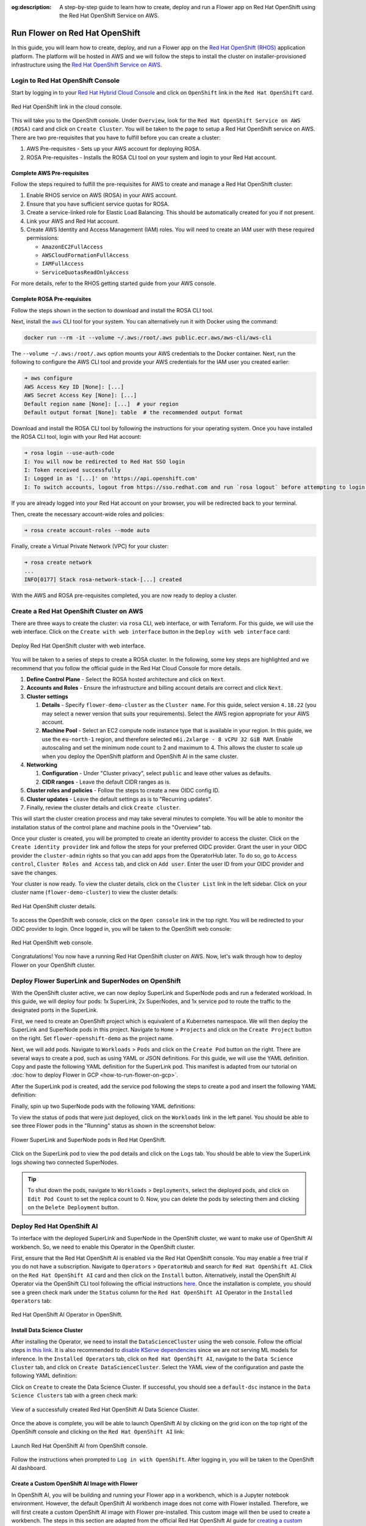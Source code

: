 :og:description: A step-by-step guide to learn how to create, deploy and run a Flower app on Red Hat OpenShift using the Red Hat OpenShift Service on AWS.
.. meta::
    :description: A step-by-step guide to learn how to create, deploy and run a Flower app on Red Hat OpenShift using the Red Hat OpenShift Service on AWS.

Run Flower on Red Hat OpenShift
===============================

In this guide, you will learn how to create, deploy, and run a Flower app on the `Red
Hat OpenShift (RHOS)
<https://www.redhat.com/en/technologies/cloud-computing/openshift>`_ application
platform. The platform will be hosted in AWS and we will follow the steps to install the
cluster on installer-provisioned infrastructure using the `Red Hat OpenShift Service on
AWS <https://aws.amazon.com/rosa/>`_.

Login to Red Hat OpenShift Console
----------------------------------

Start by logging in to your `Red Hat Hybrid Cloud Console
<https://console.redhat.com/>`_ and click on ``OpenShift`` link in the ``Red Hat
OpenShift`` card.

.. figure:: ./_static/rhos/rh_console.png
    :align: center
    :width: 90%
    :alt: Red Hat OpenShift link in Red Hat Hybrid Cloud Console

    Red Hat OpenShift link in the cloud console.

This will take you to the OpenShift console. Under ``Overview``, look for the ``Red Hat
OpenShift Service on AWS (ROSA)`` card and click on ``Create Cluster``. You will be
taken to the page to setup a Red Hat OpenShift service on AWS. There are two
pre-requisites that you have to fulfill before you can create a cluster:

1. AWS Pre-requisites - Sets up your AWS account for deploying ROSA.
2. ROSA Pre-requisites - Installs the ROSA CLI tool on your system and login to your Red
   Hat account.

Complete AWS Pre-requisites
~~~~~~~~~~~~~~~~~~~~~~~~~~~

Follow the steps required to fulfill the pre-requisites for AWS to create and manage a
Red Hat OpenShift cluster:

1. Enable RHOS service on AWS (ROSA) in your AWS account.
2. Ensure that you have sufficient service quotas for ROSA.
3. Create a service-linked role for Elastic Load Balancing. This should be automatically
   created for you if not present.
4. Link your AWS and Red Hat account.
5. Create AWS Identity and Access Management (IAM) roles. You will need to create an IAM
   user with these required permissions:

   - ``AmazonEC2FullAccess``
   - ``AWSCloudFormationFullAccess``
   - ``IAMFullAccess``
   - ``ServiceQuotasReadOnlyAccess``

For more details, refer to the RHOS getting started guide from your AWS console.

Complete ROSA Pre-requisites
~~~~~~~~~~~~~~~~~~~~~~~~~~~~

Follow the steps shown in the section to download and install the ROSA CLI tool.

Next, install the |aws_cli_link|_ CLI tool for your system. You can alternatively run it
with Docker using the command:

.. code-block:: shell

    docker run --rm -it --volume ~/.aws:/root/.aws public.ecr.aws/aws-cli/aws-cli

The ``--volume ~/.aws:/root/.aws`` option mounts your AWS credentials to the Docker
container. Next, run the following to configure the AWS CLI tool and provide your AWS
credentials for the IAM user you created earlier:

.. code-block:: shell

    ➜ aws configure
    AWS Access Key ID [None]: [...]
    AWS Secret Access Key [None]: [...]
    Default region name [None]: [...]  # your region
    Default output format [None]: table  # the recommended output format

Download and install the ROSA CLI tool by following the instructions for your operating
system. Once you have installed the ROSA CLI tool, login with your Red Hat account:

.. code-block:: shell

    ➜ rosa login --use-auth-code
    I: You will now be redirected to Red Hat SSO login
    I: Token received successfully
    I: Logged in as '[...]' on 'https://api.openshift.com'
    I: To switch accounts, logout from https://sso.redhat.com and run `rosa logout` before attempting to login again

If you are already logged into your Red Hat account on your browser, you will be
redirected back to your terminal.

Then, create the necessary account-wide roles and policies:

.. code-block:: shell

    ➜ rosa create account-roles --mode auto

Finally, create a Virtual Private Network (VPC) for your cluster:

.. code-block:: shell

    ➜ rosa create network
    ...
    INFO[0177] Stack rosa-network-stack-[...] created

With the AWS and ROSA pre-requisites completed, you are now ready to deploy a cluster.

Create a Red Hat OpenShift Cluster on AWS
-----------------------------------------

There are three ways to create the cluster: via ``rosa`` CLI, web interface, or with
Terraform. For this guide, we will use the web interface. Click on the ``Create with web
interface`` button in the ``Deploy with web interface`` card:

.. figure:: ./_static/rhos/rhos_deploy_web_interface.png
    :align: center
    :width: 90%
    :alt: Deploy Red Hat OpenShift cluster with web interface

    Deploy Red Hat OpenShift cluster with web interface.

You will be taken to a series of steps to create a ROSA cluster. In the following, some
key steps are highlighted and we recommend that you follow the official guide in the Red
Hat Cloud Console for more details.

1. **Define Control Plane** - Select the ROSA hosted architecture and click on ``Next``.
2. **Accounts and Roles** - Ensure the infrastructure and billing account details are
   correct and click ``Next``.
3. **Cluster settings**

   1. **Details** - Specify ``flower-demo-cluster`` as the ``Cluster name``. For this
      guide, select version ``4.18.22`` (you may select a newer version that suits your
      requirements). Select the AWS region appropriate for your AWS account.
   2. **Machine Pool** - Select an EC2 compute node instance type that is available in
      your region. In this guide, we use the ``eu-north-1`` region, and therefore
      selected ``m6i.2xlarge - 8 vCPU 32 GiB RAM``. Enable autoscaling and set the
      minimum node count to 2 and maximum to 4. This allows the cluster to scale up when
      you deploy the OpenShift platform and OpenShift AI in the same cluster.

4. **Networking**

   1. **Configuration** - Under "Cluster privacy", select ``public`` and leave other
      values as defaults.
   2. **CIDR ranges** - Leave the default CIDR ranges as is.

5. **Cluster roles and policies** - Follow the steps to create a new OIDC config ID.
6. **Cluster updates** - Leave the default settings as is to "Recurring updates".
7. Finally, review the cluster details and click ``Create cluster``.

This will start the cluster creation process and may take several minutes to complete.
You will be able to monitor the installation status of the control plane and machine
pools in the "Overview" tab.

Once your cluster is created, you will be prompted to create an identity provider to
access the cluster. Click on the ``Create identity provider`` link and follow the steps
for your preferred OIDC provider. Grant the user in your OIDC provider the
``cluster-admin`` rights so that you can add apps from the OperatorHub later. To do so,
go to ``Access control``, ``Cluster Roles and Access`` tab, and click on ``Add user``.
Enter the user ID from your OIDC provider and save the changes.

Your cluster is now ready. To view the cluster details, click on the ``Cluster List``
link in the left sidebar. Click on your cluster name (``flower-demo-cluster``) to view
the cluster details:

.. figure:: ./_static/rhos/rhos_cluster_details.png
    :align: center
    :width: 90%
    :alt: Red Hat OpenShift cluster details

    Red Hat OpenShift cluster details.

To access the OpenShift web console, click on the ``Open console`` link in the top
right. You will be redirected to your OIDC provider to login. Once logged in, you will
be taken to the OpenShift web console:

.. figure:: ./_static/rhos/rhos_console.png
    :align: center
    :width: 90%
    :alt: Red Hat OpenShift web console

    Red Hat OpenShift web console.

Congratulations! You now have a running Red Hat OpenShift cluster on AWS. Now, let's
walk through how to deploy Flower on your OpenShift cluster.

Deploy Flower SuperLink and SuperNodes on OpenShift
---------------------------------------------------

With the OpenShift cluster active, we can now deploy SuperLink and SuperNode pods and
run a federated workload. In this guide, we will deploy four pods: 1x SuperLink, 2x
SuperNodes, and 1x service pod to route the traffic to the designated ports in the
SuperLink.

First, we need to create an OpenShift project which is equivalent of a Kubernetes
namespace. We will then deploy the SuperLink and SuperNode pods in this project.
Navigate to ``Home`` > ``Projects`` and click on the ``Create Project`` button on the
right. Set ``flower-openshift-demo`` as the project name.

Next, we will add pods. Navigate to ``Workloads`` > ``Pods`` and click on the ``Create
Pod`` button on the right. There are several ways to create a pod, such as using YAML or
JSON definitions. For this guide, we will use the YAML definition. Copy and paste the
following YAML definition for the SuperLink pod. This manifest is adapted from our
tutorial on :doc:`how to deploy Flower in GCP <how-to-run-flower-on-gcp>`.

.. dropdown:: superlink-deployment.yaml

    .. code-block:: bash
        :substitutions:

        apiVersion: apps/v1
        kind: Deployment
        metadata:
          name: superlink
          namespace: flower-openshift-demo # The project name from above
        spec:
          replicas: 1
          selector:
            matchLabels:
              app: superlink
          template:
            metadata:
              labels:
                app: superlink
            spec:
              # Ensures mounted volumes are writable by the pod's non-root user on OpenShift
              securityContext:
                runAsNonRoot: true
              containers:
              - name: superlink
                image: flwr/superlink:|stable_flwr_version|
                args:
                  - "--insecure"
                ports:  # which ports to expose/available
                - containerPort: 9092
                - containerPort: 9093
                volumeMounts:
                - name: cache-volume
                  mountPath: /app/.cache
                - name: tmp-volume
                  mountPath: /var/tmp
                - name: fab-volume
                  mountPath: /app/.flwr
                - name: config-volume
                  mountPath: /app/.config
              volumes:
              - name: cache-volume
                emptyDir:
                  sizeLimit: 50Mi
              - name: tmp-volume
                emptyDir:
                  sizeLimit: 50Mi
              - name: fab-volume
                emptyDir:
                  sizeLimit: 50Mi
              - name: config-volume
                emptyDir:
                  sizeLimit: 50Mi

After the SuperLink pod is created, add the service pod following the steps to create a
pod and insert the following YAML definition:

.. dropdown:: superlink-service.yaml

    .. code-block:: bash
        :substitutions:

        apiVersion: v1
        kind: Service
        metadata:
          name: superlink-service
          namespace: flower-openshift-demo
        spec:
          selector:
            app: superlink
          ports:  # like a dynamic IP routing table/mapping that routes traffic to the designated ports
          - protocol: TCP
            port: 9092   # Port for SuperNode connection
            targetPort: 9092  # the SuperLink container port
            name: superlink-fleetapi
          - protocol: TCP
            port: 9093   # Port for Flower app submission
            targetPort: 9093  # the SuperLink container port
            name: superlink-execapi
          type: LoadBalancer  # balances workload, makes the service publicly available

Finally, spin up two SuperNode pods with the following YAML definitions:

.. dropdown:: supernode-1-deployment.yaml

    .. code-block:: bash
        :substitutions:

        apiVersion: apps/v1
        kind: Deployment
        metadata:
          name: supernode-1
          namespace: flower-openshift-demo # The project name from above
        spec:
          replicas: 1
          selector:
            matchLabels:
              app: supernode-1
          template:
            metadata:
              labels:
                app: supernode-1
            spec:
              # Ensures mounted volumes are writable by the pod's non-root user on OpenShift
              securityContext:
                runAsNonRoot: true
              containers:
              - name: supernode
                image: flwr/supernode:|stable_flwr_version|
                args:
                  - "--insecure"
                  - "--superlink"
                  - "superlink-service:9092"
                  - "--clientappio-api-address"
                  - "0.0.0.0:9094"
                ports:
                - containerPort: 9094
                volumeMounts:
                - name: cache-volume
                  mountPath: /app/.cache
                - name: tmp-volume
                  mountPath: /var/tmp
                - name: fab-volume
                  mountPath: /app/.flwr
                - name: config-volume
                  mountPath: /app/.config
              volumes:
              - name: cache-volume
                emptyDir:
                  sizeLimit: 50Mi
              - name: tmp-volume
                emptyDir:
                  sizeLimit: 50Mi
              - name: fab-volume
                emptyDir:
                  sizeLimit: 50Mi
              - name: config-volume
                emptyDir:
                  sizeLimit: 50Mi

.. dropdown:: supernode-2-deployment.yaml

    .. code-block:: bash
        :substitutions:

        apiVersion: apps/v1
        kind: Deployment
        metadata:
          name: supernode-2
          namespace: flower-openshift-demo # The project name from above
        spec:
          replicas: 1
          selector:
            matchLabels:
              app: supernode-2
          template:
            metadata:
              labels:
                app: supernode-2
            spec:
              # Ensures mounted volumes are writable by the pod's non-root user on OpenShift
              securityContext:
                runAsNonRoot: true
              containers:
              - name: supernode
                image: flwr/supernode:|stable_flwr_version|
                args:
                  - "--insecure"
                  - "--superlink"
                  - "superlink-service:9092"
                  - "--clientappio-api-address"
                  - "0.0.0.0:9094"
                ports:
                - containerPort: 9094
                volumeMounts:
                - name: cache-volume
                  mountPath: /app/.cache
                - name: tmp-volume
                  mountPath: /var/tmp
                - name: fab-volume
                  mountPath: /app/.flwr
                - name: config-volume
                  mountPath: /app/.config
              volumes:
              - name: cache-volume
                emptyDir:
                  sizeLimit: 50Mi
              - name: tmp-volume
                emptyDir:
                  sizeLimit: 50Mi
              - name: fab-volume
                emptyDir:
                  sizeLimit: 50Mi
              - name: config-volume
                emptyDir:
                  sizeLimit: 50Mi

To view the status of pods that were just deployed, click on the ``Workloads`` link in
the left panel. You should be able to see three Flower pods in the "Running" status as
shown in the screenshot below:

.. figure:: ./_static/rhos/rhos_flower_pods.png
    :align: center
    :width: 90%
    :alt: Flower SuperLink and SuperNode pods in Red Hat OpenShift

    Flower SuperLink and SuperNode pods in Red Hat OpenShift.

Click on the SuperLink pod to view the pod details and click on the ``Logs`` tab. You
should be able to view the SuperLink logs showing two connected SuperNodes.

.. tip::

    To shut down the pods, navigate to ``Workloads`` > ``Deployments``, select the
    deployed pods, and click on ``Edit Pod Count`` to set the replica count to 0. Now,
    you can delete the pods by selecting them and clicking on the ``Delete Deployment``
    button.

Deploy Red Hat OpenShift AI
---------------------------

To interface with the deployed SuperLink and SuperNode in the OpenShift cluster, we want
to make use of OpenShift AI workbench. So, we need to enable this Operator in the
OpenShift cluster.

First, ensure that the Red Hat OpenShift AI is enabled via the Red Hat OpenShift
console. You may enable a free trial if you do not have a subscription. Navigate to
``Operators`` > ``OperatorHub`` and search for ``Red Hat OpenShift AI``. Click on the
``Red Hat OpenShift AI`` card and then click on the ``Install`` button. Alternatively,
install the OpenShift AI Operator via the OpenShift CLI tool following the official
instructions `here
<https://docs.redhat.com/en/documentation/red_hat_openshift_ai_self-managed/2.23/html/installing_and_uninstalling_openshift_ai_self-managed/installing-and-deploying-openshift-ai_install#installing-openshift-ai-operator-using-cli_operator-install>`_.
Once the installation is complete, you should see a green check mark under the
``Status`` column for the ``Red Hat OpenShift AI`` Operator in the ``Installed
Operators`` tab:

.. figure:: ./_static/rhos/rhosai.png
    :align: center
    :width: 90%
    :alt: Red Hat OpenShift AI Operator in OpenShift

    Red Hat OpenShift AI Operator in OpenShift.

Install Data Science Cluster
~~~~~~~~~~~~~~~~~~~~~~~~~~~~

After installing the Operator, we need to install the ``DataScienceCluster`` using the
web console. Follow the official steps `in this link
<https://docs.redhat.com/en/documentation/red_hat_openshift_ai_self-managed/2.23/html/installing_and_uninstalling_openshift_ai_self-managed/installing-and-deploying-openshift-ai_install#installing-openshift-ai-components-using-web-console_component-install>`_.
It is also recommended to `disable KServe dependencies
<https://docs.redhat.com/en/documentation/red_hat_openshift_ai_self-managed/2.23/html/installing_and_uninstalling_openshift_ai_self-managed/installing-the-single-model-serving-platform_component-install#disabling-kserve-dependencies_component-install>`_
since we are not serving ML models for inference. In the ``Installed Operators`` tab,
click on ``Red Hat OpenShift AI``, navigate to the ``Data Science Cluster`` tab, and
click on ``Create DataScienceCluster``. Select the YAML view of the configuration and
paste the following YAML definition:

.. dropdown:: rhosai-datasciencecluster.yaml

    .. code-block:: bash
        :substitutions:

        apiVersion: datasciencecluster.opendatahub.io/v1
        kind: DataScienceCluster
        metadata:
          name: default-dsc
          labels:
            app.kubernetes.io/created-by: rhods-operator
            app.kubernetes.io/instance: default-dsc
            app.kubernetes.io/managed-by: kustomize
            app.kubernetes.io/name: datasciencecluster
            app.kubernetes.io/part-of: rhods-operator
        spec:
          components:
            codeflare:
              managementState: Removed
            kserve:
              managementState: Removed
            modelregistry:
              managementState: Removed
            feastoperator:
              managementState: Removed
            trustyai:
              managementState: Removed
            ray:
              managementState: Removed
            kueue:
              managementState: Removed
            workbenches:
              workbenchNamespace: rhods-notebooks
              managementState: Managed
            dashboard:
              managementState: Managed
            modelmeshserving:
              managementState: Removed
            llamastackoperator:
              managementState: Removed
            datasciencepipelines:
              managementState: Removed
            trainingoperator:
              managementState: Removed

Click on ``Create`` to create the Data Science Cluster. If successful, you should see a
``default-dsc`` instance in the ``Data Science Clusters`` tab with a green check mark:

.. figure:: ./_static/rhos/rhosai_datasciencecluster.png
    :align: center
    :width: 90%
    :alt: View of a successfully created Red Hat OpenShift AI Data Science Cluster

    View of a successfully created Red Hat OpenShift AI Data Science Cluster.

Once the above is complete, you will be able to launch OpenShift AI by clicking on the
grid icon on the top right of the OpenShift console and clicking on the ``Red Hat
OpenShift AI`` link:

.. figure:: ./_static/rhos/launch_rhosai.png
    :align: center
    :width: 90%
    :alt: Launch Red Hat OpenShift AI from OpenShift console

    Launch Red Hat OpenShift AI from OpenShift console.

Follow the instructions when prompted to ``Log in with OpenShift``. After logging in,
you will be taken to the OpenShift AI dashboard.

Create a Custom OpenShift AI Image with Flower
~~~~~~~~~~~~~~~~~~~~~~~~~~~~~~~~~~~~~~~~~~~~~~

In OpenShift AI, you will be building and running your Flower app in a workbench, which
is a Jupyter notebook environment. However, the default OpenShift AI workbench image
does not come with Flower installed. Therefore, we will first create a custom OpenShift
AI image with Flower pre-installed. This custom image will then be used to create a
workbench. The steps in this section are adapted from the official Red Hat OpenShift AI
guide for `creating a custom workbench image
<https://docs.redhat.com/en/documentation/red_hat_openshift_ai_self-managed/2.16/html/managing_openshift_ai/creating-custom-workbench-images#creating-a-custom-image-from-default-image_custom-images>`_.

**Pre-requisites**: Given that Red Hat OpenShift AI needs to be able to pull from a
container registry, you will need to create an account on ``quay.io`` if you do not have
one already. Then, create a new repository, e.g., ``flowerlabs/demo``, and make it
public. You will also need to install the `Docker CLI tool
<https://docs.docker.com/get-docker/>`_ on your system. Then, login to your ``quay.io``
account using the command:

.. code-block:: shell

    docker login quay.io

Now, we select a base image for our custom OpenShift AI image. In the Red Hat OpenShift
console, go to ``Builds`` > ``ImageStreams``. You can find the default workbench images
for the ``redhat-ods-applications`` project. Select the ``s2i-minimal-notebook`` and
choose the image tag that you want to use and copy the ``sha256`` identifier. In this
guide, we will use the ``2025.1`` tag.

Next, in your machine, create a Dockerfile with the following contents:

.. dropdown:: Dockerfile

    .. code-block:: bash
        :substitutions:

        FROM quay.io/modh/odh-workbench-jupyter-minimal-cpu-py311-ubi9@sha256:0ea737f6c626d5d01b44fc8c6537a193ad45c378aed9ff98b209968dff418075

        USER 1001

        RUN pip install flwr==|stable_flwr_version|

Build and push the container image to your public repository on ``quay.io``:

.. code-block:: shell

    docker build -t quay.io/flowerlabs/demo/flwr-rhos:0.0.1 . && docker push quay.io/flowerlabs/demo/flwr-rhos:0.0.1

Once the image is pushed, we will configure OpenShift AI to load this custom workbench
image. In the OpenShift AI dashboard, go to ``Settings`` > ``Workbench images`` and
click on ``Import new image``. Set the ``Image location`` to your custom image (e.g.,
``quay.io/flowerlabs/demo/flwr-rhos:0.0.1@sha256[...]``) and give it a name (e.g.,
``flwr-rhos-image``). Take note of the resource name as you will need it in the next
section when creating your workbench. Then, click on ``Import`` to import the image. If
successful, you should see your custom image in the list of workbench images:

.. figure:: ./_static/rhos/rhosai_custom_image.png
    :align: center
    :width: 90%
    :alt: Custom OpenShift AI workbench image with Flower

    Custom OpenShift AI workbench image with Flower.

Create a Data Science Project
~~~~~~~~~~~~~~~~~~~~~~~~~~~~~

Now we are ready to create a Data Science project in OpenShift AI and create a workbench
using the custom image we just created from the previous section.

On the left sidebar, click on ``Home``, navigate to the ``Data Science Projects``
section, and click on the ``Create project`` button. Give your project a name, e.g.,
``flower-openshift-demo`` and - if you like, a description. Then, click ``Create``.
Click on your created project to open it.

.. figure:: ./_static/rhos/rhosai_ds_project.png
    :align: center
    :width: 90%
    :alt: Data Science project in Red Hat OpenShift AI

    Data Science project in Red Hat OpenShift AI.

Navigate to the ``Workbenches`` tab and click on ``Create workbench`` to create a new
workbench. Under "Name and description", provide a name for your workbench, e.g.
``flwr-rhos-demo-workbench``. Under ``Workbench image`` > ``Image selection``, select
the name of the image that you provided earlier (i.e., ``flwr-rhos-image``). Choose a
medium container size and leave other settings as default. Finally, click on ``Create
Workbench``. The status of your workbench should switch to ``Running`` after a few
minutes:

.. figure:: ./_static/rhos/rhosai_ds_workbench.png
    :align: center
    :width: 90%
    :alt: Running workbench in Red Hat OpenShift AI

    Running workbench in Red Hat OpenShift AI.

Now, click on your workbench and launch the JupyterLab environment.

Run the Flower App in OpenShift AI
----------------------------------

With a running workbench and deployed SuperLink and SuperNode pods in your OpenShift
cluster, you are now ready to run a Flower app! In the JupyterLab environment of your
workbench, let's verify Flower is installed correctly and working as expected: open a
new terminal and run ``flwr --version`` to check the Flower version:

.. figure:: ./_static/rhos/rhosai_flower_version.png
    :align: center
    :width: 90%
    :alt: Verify Flower installation in OpenShift AI workbench

    Verify Flower installation in OpenShift AI workbench.

With Flower running correctly, you can now follow the usual steps of using ``flwr new``
to create a new Flower app from a template, and ``flwr run`` to run your Flower app on
the deployed SuperLink and SuperNode pods. Given that we deployed the OpenShift AI
instance in the same namespace (``flower-openshift-demo``) as the SuperLink in the
OpenShift cluster, the only change you need to make is to specify the SuperLink service
name as the address in your ``pyproject.toml``:

.. code-block:: toml

    # ... Existing code in pyproject.toml ...

    [tool.flwr.federations.remote]
    address = "superlink-service:9093"  # use the service name created earlier
    insecure = true

And finally, run your Flower app as usual with ``flwr run``:

.. figure:: ./_static/rhos/rhosai_flwr_run.png
    :align: center
    :width: 90%
    :alt: Running Flower app in OpenShift AI workbench

    Running Flower app in OpenShift AI workbench.

You can also view the logs of the SuperLink pod in the OpenShift console. Navigate to
``Workloads`` > ``Pods``, click on the SuperLink pod, and then click on the ``Logs``:

.. figure:: ./_static/rhos/rhos_superlink_logs.png
    :align: center
    :width: 90%
    :alt: SuperLink logs showing connected SuperNodes and running Flower app

    SuperLink logs showing connected SuperNodes and running Flower app.

Congratulations! You have successfully created, deployed, and run a Flower app on Red
Hat OpenShift using the Red Hat OpenShift Service on AWS. You can explore running
different Flower apps and federated workloads on your OpenShift cluster, for instance,
:doc:`with PyTorch <tutorial-quickstart-pytorch>`. For further reading about deploying
Flower with Docker and Kubernetes, check out our guides below:

- :doc:`How to run Flower with Docker <docker/index>`
- :doc:`How to run Flower with Helm <helm/index>`

To learn about running Flower on other cloud platforms, check out our guides below:

- :doc:`How to run Flower on Microsoft Azure <how-to-run-flower-on-azure>`
- :doc:`How to run Flower on Google Cloud Platform <how-to-run-flower-on-gcp>`

.. |aws_cli_link| replace:: ``aws``

.. _aws_cli_link: https://aws.amazon.com/cli/
